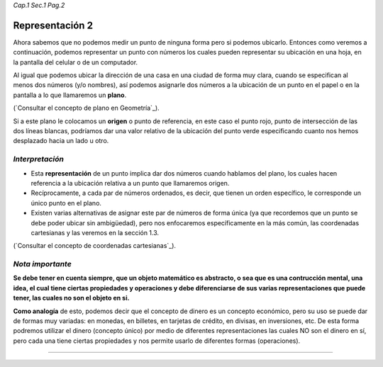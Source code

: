 *Cap.1 Sec.1 Pag.2*

Representación 2
===============================================================================

Ahora sabemos que no podemos medir un punto de ninguna forma pero si podemos
ubicarlo. Entonces como veremos a continuación, podemos representar un punto
con números los cuales pueden representar su ubicación en una hoja, en la
pantalla del celular o de un computador.

Al igual que podemos ubicar la dirección de una casa en una ciudad de forma muy
clara, cuando se especifican al menos dos números (y/o nombres), así podemos
asignarle dos números a la ubicación de un punto en el papel o en la pantalla
a lo que llamaremos un **plano**. 

(`Consultar el concepto de plano en Geometría`_).

Si a este plano le colocamos un **origen** o punto de referencia, en este caso
el punto rojo, punto de intersección de las dos líneas blancas, podríamos dar
una valor relativo de la ubicación del punto verde especificando cuanto nos
hemos desplazado hacia un lado u otro.


*Interpretación*
-------------------
* Esta **representación** de un punto implica dar dos números cuando hablamos
  del plano, los cuales hacen referencia a la ubicación relativa a un punto
  que llamaremos origen.
* Recíprocamente, a cada par de números ordenados, es decir, que tienen un
  orden específico, le corresponde un único punto en el plano.
* Existen varias alternativas de asignar este par de números de forma única
  (ya que recordemos que un punto se debe poder ubicar sin ambigüedad), pero
  nos enfocaremos específicamente en la más común, las coordenadas cartesianas
  y las veremos en la sección 1.3.

(`Consultar el concepto de coordenadas cartesianas`_).

*Nota importante*
-------------------
**Se debe tener en cuenta siempre, que un objeto matemático es abstracto, o sea
que es una contrucción mental, una idea, el cual tiene ciertas propiedades y
operaciones y debe diferenciarse de sus varias representaciones que puede
tener, las cuales no son el objeto en si.**

**Como analogía** de esto, podemos decir que el concepto de dinero es un
concepto económico, pero su uso se puede dar de formas muy variadas: en
monedas, en billetes, en tarjetas de crédito, en divisas, en inversiones, etc.
De esta forma podremos utilizar el dinero (concepto único) por medio de
diferentes representaciones las cuales NO son el dinero en sí, pero cada una
tiene ciertas propiedades y nos permite usarlo de diferentes formas
(operaciones).

------------------------
